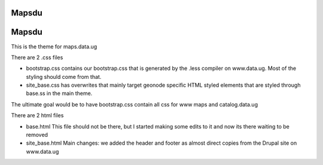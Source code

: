 Mapsdu
========================

Mapsdu
========================

This is the theme for maps.data.ug

There are 2 .css files

- bootstrap.css contains our bootstrap.css that is generated by the .less compiler on www.data.ug. Most of the styling should come from that.
- site_base.css has overwrites that mainly target geonode specific HTML styled elements that are styled through base.ss in the main theme.

The ultimate goal would be to have bootstrap.css contain all css for www maps and catalog.data.ug

There are 2 html files

- base.html This file should not be there, but I started making some edits to it and now its there waiting to be removed
- site_base.html Main changes: we added the header and footer as almost direct copies from the Drupal site on www.data.ug 
